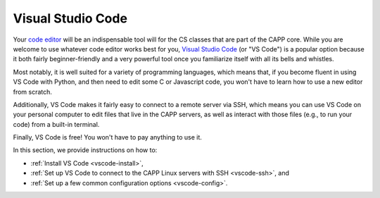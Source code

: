 .. _vscode-about:

Visual Studio Code
==================

Your `code editor
<https://en.wikipedia.org/wiki/Source-code_editor>`__ will be an
indispensable tool will for the CS classes that are part of the CAPP
core.  While you are welcome to use whatever code editor works best
for you, `Visual Studio Code <https://code.visualstudio.com/>`__ (or
"VS Code") is a popular option because it both fairly beginner-friendly
and a very powerful tool once you familiarize itself with all
its bells and whistles.

Most notably, it is well suited for a variety of programming languages,
which means that, if you become fluent in using VS Code with Python,
and then need to edit some C or Javascript code, you won't have to learn
how to use a new editor from scratch.

Additionally, VS Code makes it fairly easy to connect to a remote
server via SSH, which means you can use VS Code on your personal
computer to edit files that live in the CAPP servers, as well as
interact with those files (e.g., to run your code) from a built-in
terminal.

Finally, VS Code is free! You won't have to pay anything to use it.

In this section, we provide instructions on how to:

- :ref:`Install VS Code <vscode-install>`,
- :ref:`Set up VS Code to connect to the CAPP Linux servers with SSH <vscode-ssh>`, and
- :ref:`Set up a few common configuration options <vscode-config>`.

